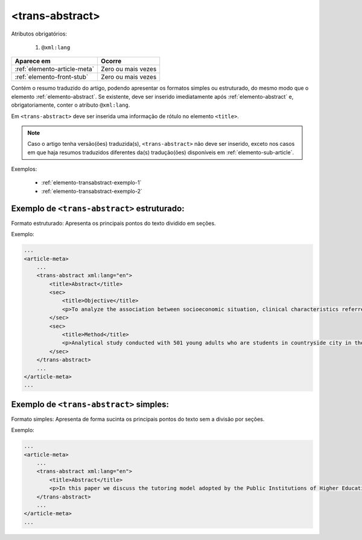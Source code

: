 .. _elemento-trans-abstract:

<trans-abstract>
================

Atributos obrigatórios:

  1. ``@xml:lang``

+------------------------------+--------------------+
| Aparece em                   | Ocorre             |
+==============================+====================+
| :ref:`elemento-article-meta` | Zero ou mais vezes |
+------------------------------+--------------------+
| :ref:`elemento-front-stub`   | Zero ou mais vezes |
+------------------------------+--------------------+


Contém o resumo traduzido do artigo, podendo apresentar os formatos simples ou estruturado, do mesmo modo que o elemento :ref:`elemento-abstract`. Se existente, deve ser inserido imediatamente após :ref:`elemento-abstract` e, obrigatoriamente, conter o atributo ``@xml:lang``.

Em ``<trans-abstract>`` deve ser inserida uma informação de rótulo no elemento ``<title>``.

.. note:: Caso o artigo tenha versão(ões) traduzida(s), ``<trans-abstract>`` não deve ser inserido, exceto nos casos em que haja resumos traduzidos diferentes da(s) tradução(ões) disponíveis em :ref:`elemento-sub-article`.

Exemplos:

    * :ref:`elemento-transabstract-exemplo-1`
    * :ref:`elemento-transabstract-exemplo-2`


.. _elemento-transabstract-exemplo-1:

Exemplo de ``<trans-abstract>`` estruturado:
--------------------------------------------

Formato estruturado: Apresenta os principais pontos do texto dividido em seções.

Exemplo:

.. code-block:: xml

    ...
    <article-meta>
        ...
        <trans-abstract xml:lang="en">
            <title>Abstract</title>
            <sec>
                <title>Objective</title>
                <p>To analyze the association between socioeconomic situation, clinical characteristics referred and the family history of cardiovascular disease, with the Self-perceived health of young adults education and their implications for clinical characteristics observed.</p>
            </sec>
            <sec>
                <title>Method</title>
                <p>Analytical study conducted with 501 young adults who are students in countryside city in the Brazilian Northeast. We used binary logistic regression.</p>
            </sec>
        </trans-abstract>
        ...
    </article-meta>
    ...


.. _elemento-transabstract-exemplo-2:

Exemplo de ``<trans-abstract>`` simples:
----------------------------------------

Formato simples: Apresenta de forma sucinta os principais pontos do texto sem a divisão por seções.

Exemplo:


.. code-block:: xml

    ...
    <article-meta>
        ...
        <trans-abstract xml:lang="en">
            <title>Abstract</title>
            <p>In this paper we discuss the tutoring model adopted by the Public Institutions of Higher Education that integrate the Open University of Brazil (Universidade Aberta do Brasil - UAB) program. The starting point is the research and the actions developed by the authors in the past decade that are directly related to distance education in Brazil. The focus is on the classroom tutors who are responsible for assisting students in the presential center where they have support and who are selected through publishe.. notes in the virtual notice board of the institutions that offer higher education courses in a distinct mode of classroom teaching.</p>
        </trans-abstract>
        ...
    </article-meta>
    ...


.. {"reviewed_on": "20160803", "by": "gandhalf_thewhite@hotmail.com"}
